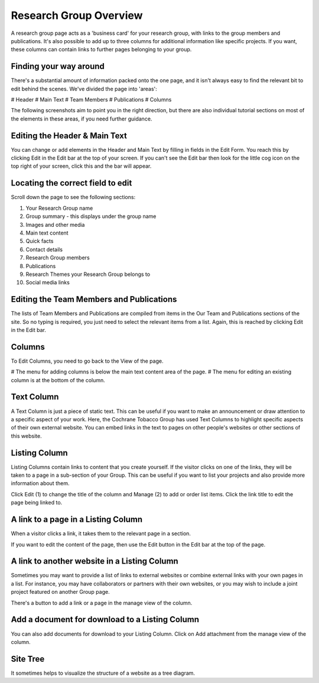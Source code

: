 
Research Group Overview
======================================================================================================

A research group page acts as a 'business card' for your research group, with links to the group members and publications. It's also possible to add up to three columns for additional information like specific projects. If you want, these columns can contain links to further pages belonging to your group.	

Finding your way around
-------------------------------------------------------------------------------------------

.. image:: images/Research_Group_Overview/research-group.png
   :align: center
   

There's a substantial amount of information packed onto the one page, and it isn't always easy to find the relevant bit to edit behind the scenes. We've divided the page into 'areas':


# Header
# Main Text
# Team Members
# Publications
# Columns

The following screenshots aim to point you in the right direction, but there are also individual tutorial sections on most of the elements in these areas, if you need further guidance.


Editing the Header & Main Text
-------------------------------------------------------------------------------------------

.. image:: images/Research_Group_Overview/media_1402327813802.png
   :align: center
   

You can change or add elements in the Header and Main Text by filling in fields in the Edit Form. You reach this by clicking Edit in the Edit bar at the top of your screen. If you can't see the Edit bar then look for the little cog icon on the top right of your screen, click this and the bar will appear.


Locating the correct field to edit
-------------------------------------------------------------------------------------------

.. image:: images/Research_Group_Overview/research-group-edit.png
   :align: center
   

Scroll down the page to see the following sections:

1. Your Research Group name
2. Group summary - this displays under the group name
3. Images and other media
4. Main text content
5. Quick facts
6. Contact details
7. Research Group members
8. Publications
9. Research Themes your Research Group belongs to
10. Social media links


Editing the Team Members and Publications
-------------------------------------------------------------------------------------------

.. image:: images/Research_Group_Overview/media_1402328130317.png
   :align: center
   

The lists of Team Members and Publications are compiled from items in the Our Team and Publications sections of the site. So no typing is required, you just need to select the relevant items from a list. Again, this is reached by clicking Edit in the Edit bar.


Columns
-------------------------------------------------------------------------------------------

.. image:: images/Research_Group_Overview/media_1402328252647.png
   :align: center
   

To Edit Columns, you need to go back to the View of the page. 


# The menu for adding columns is below the main text content area of the page. 
# The menu for editing an existing column is at the bottom of the column.


Text Column
-------------------------------------------------------------------------------------------

.. image:: images/Research_Group_Overview/media_1402328422182.png
   :align: center
   

A Text Column is just a piece of static text. This can be useful if you want to make an announcement or draw attention to a specific aspect of your work. Here, the Cochrane Tobacco Group has used Text Columns to highlight specific aspects of their own external website. You can embed links in the text to pages on other people's websites or other sections of this website.


Listing Column
-------------------------------------------------------------------------------------------

.. image:: images/Research_Group_Overview/media_1402328445367.png
   :align: center
   

Listing Columns contain links to content that you create yourself. If the visitor clicks on one of the links, they will be taken to a page in a sub-section of your Group. This can be useful if you want to list your projects and also provide more information about them.

Click Edit (1) to change the title of the column and Manage (2) to add or order list items. Click the link title to edit the page being linked to.


A link to a page in a Listing Column
-------------------------------------------------------------------------------------------

.. image:: images/Research_Group_Overview/media_1402328527554.png
   :align: center
   

When a visitor clicks a link, it takes them to the relevant page in a section.

If you want to edit the content of the page, then use the Edit button in the Edit bar at the top of the page.


A link to another website in a Listing Column
-------------------------------------------------------------------------------------------

.. image:: images/Research_Group_Overview/media_1402328677075.png
   :align: center
   

Sometimes you may want to provide a list of links to external websites or combine external links with your own pages in a list. For instance, you may have collaborators or partners with their own websites, or you may wish to include a joint project featured on another Group page. 

There's a button to add a link or a page in the manage view of the column.


Add a document for download to a Listing Column
-------------------------------------------------------------------------------------------

.. image:: images/Research_Group_Overview/media_1402328708222.png
   :align: center
   

You can also add documents for download to your Listing Column. Click on Add attachment from the manage view of the column.


Site Tree
-------------------------------------------------------------------------------------------

.. image:: images/Research_Group_Overview/Website_Structure.png
   :align: center
   

It sometimes helps to visualize the structure of a website as a tree diagram. 


